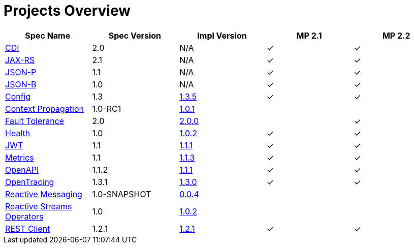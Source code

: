 = Projects Overview
:page-layout: base

[cols=5,options="header"]
|===
|Spec Name
|Spec Version
|Impl Version
|MP 2.1
|MP 2.2

|http://cdi-spec.org/[CDI]
|2.0
|N/A
|&#10003;
|&#10003;

|https://github.com/jax-rs[JAX-RS]
|2.1
|N/A
|&#10003;
|&#10003;

|https://javaee.github.io/jsonp/[JSON-P]
|1.1
|N/A
|&#10003;
|&#10003;

|http://json-b.net/[JSON-B]
|1.0
|N/A
|&#10003;
|&#10003;

|https://github.com/smallrye/smallrye-config[Config]
|1.3
|http://repo1.maven.org/maven2/io/smallrye/smallrye-config/1.3.5/smallrye-config-1.3.5.jar[1.3.5]
|&#10003;
|&#10003;

|https://github.com/smallrye/smallrye-context-propagation[Context Propagation]
|1.0-RC1
|http://repo1.maven.org/maven2/io/smallrye/smallrye-context-propagation/1.0.1/smallrye-context-propagation-1.0.1.jar[1.0.1]
|
|

|https://github.com/smallrye/smallrye-fault-tolerance[Fault Tolerance]
|2.0
|http://repo1.maven.org/maven2/io/smallrye/smallrye-fault-tolerance/2.0.0/smallrye-fault-tolerance-2.0.0.jar[2.0.0]
|
|&#10003;

|https://github.com/smallrye/smallrye-health[Health]
|1.0
|http://repo1.maven.org/maven2/io/smallrye/smallrye-health/1.0.2/smallrye-health-1.0.2.jar[1.0.2]
|&#10003;
|&#10003;

|https://github.com/smallrye/smallrye-jwt[JWT]
|1.1
|http://repo1.maven.org/maven2/io/smallrye/smallrye-jwt/1.1.1/smallrye-jwt-1.1.1.jar[1.1.1]
|&#10003;
|&#10003;

|https://github.com/smallrye/smallrye-metrics[Metrics]
|1.1
|http://repo1.maven.org/maven2/io/smallrye/smallrye-metrics/1.1.3/smallrye-metrics-1.1.3.jar[1.1.3]
|&#10003;
|&#10003;

|https://github.com/smallrye/smallrye-open-api[OpenAPI]
|1.1.2
|http://repo1.maven.org/maven2/io/smallrye/smallrye-open-api/1.1.1/smallrye-open-api-1.1.1.jar[1.1.1]
|&#10003;
|&#10003;

|https://github.com/smallrye/smallrye-opentracing[OpenTracing]
|1.3.1
|http://repo1.maven.org/maven2/io/smallrye/smallrye-opentracing/1.3.0/smallrye-opentracing-1.3.0.jar[1.3.0]
|&#10003;
|&#10003;

|https://github.com/smallrye/smallrye-reactive-messaging[Reactive Messaging]
|1.0-SNAPSHOT
|https://repo1.maven.org/maven2/io/smallrye/reactive/smallrye-reactive-messaging/0.0.4/smallrye-reactive-messaging-0.0.4.jar[0.0.4]
|
|

|https://github.com/smallrye/smallrye-reactive-streams-operators[Reactive Streams Operators]
|1.0
|https://repo1.maven.org/maven2/io/smallrye/reactive/smallrye-reactive-streams-operators/1.0.2/smallrye-reactive-streams-operators-1.0.2.jar[1.0.2]
|
|

|https://github.com/smallrye/smallrye-rest-client[REST Client]
|1.2.1
|http://repo1.maven.org/maven2/io/smallrye/smallrye-rest-client/1.2.1/smallrye-rest-client-1.2.1.jar[1.2.1]
|&#10003;
|&#10003;
|===

[%hardbreaks]